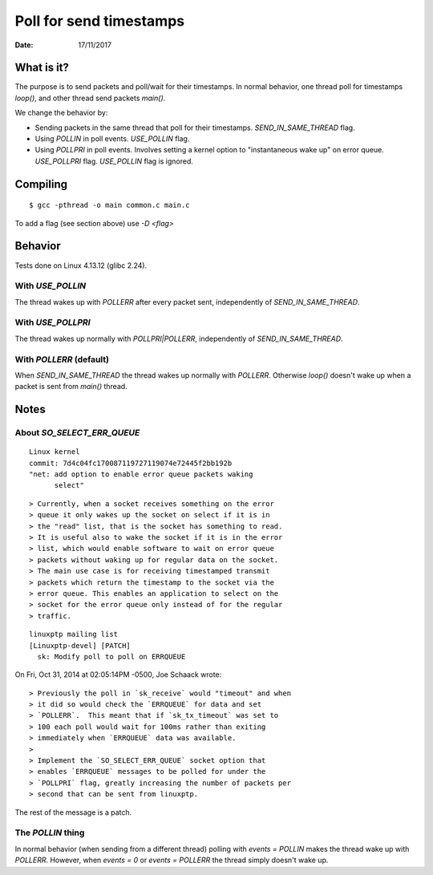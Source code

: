 ========================
Poll for send timestamps
========================

:Date: 17/11/2017


What is it?
===========

The purpose is to send packets and poll/wait for their
timestamps. In normal behavior, one thread poll for
timestamps `loop()`, and other thread send packets `main()`.

We change the behavior by:

- Sending packets in the same thread that poll for their timestamps.
  `SEND_IN_SAME_THREAD` flag.
- Using `POLLIN` in poll events. `USE_POLLIN` flag.
- Using `POLLPRI` in poll events. Involves setting a kernel option to
  "instantaneous wake up" on error queue. `USE_POLLPRI` flag. `USE_POLLIN`
  flag is ignored.


Compiling
=========

::

	$ gcc -pthread -o main common.c main.c

To add a flag (see section above) use `-D <flag>`


Behavior
========

Tests done on Linux 4.13.12 (glibc 2.24).


With `USE_POLLIN`
-----------------

The thread wakes up with `POLLERR` after every packet sent,
independently of `SEND_IN_SAME_THREAD`.


With `USE_POLLPRI`
------------------

The thread wakes up normally with `POLLPRI|POLLERR`,
independently of `SEND_IN_SAME_THREAD`.


With `POLLERR` (default)
------------------------

When `SEND_IN_SAME_THREAD` the thread wakes up normally with
`POLLERR`. Otherwise `loop()` doesn't wake up when a packet
is sent from `main()` thread.


Notes
=====


About `SO_SELECT_ERR_QUEUE`
---------------------------

::

	Linux kernel
	commit: 7d4c04fc170087119727119074e72445f2bb192b
	"net: add option to enable error queue packets waking
	      select"

::

> Currently, when a socket receives something on the error
> queue it only wakes up the socket on select if it is in
> the "read" list, that is the socket has something to read.
> It is useful also to wake the socket if it is in the error
> list, which would enable software to wait on error queue
> packets without waking up for regular data on the socket.
> The main use case is for receiving timestamped transmit
> packets which return the timestamp to the socket via the
> error queue. This enables an application to select on the
> socket for the error queue only instead of for the regular
> traffic.

::

	linuxptp mailing list
	[Linuxptp-devel] [PATCH]
	  sk: Modify poll to poll on ERRQUEUE

On Fri, Oct 31, 2014 at 02:05:14PM -0500, Joe Schaack wrote::

> Previously the poll in `sk_receive` would "timeout" and when
> it did so would check the `ERRQUEUE` for data and set
> `POLLERR`.  This meant that if `sk_tx_timeout` was set to
> 100 each poll would wait for 100ms rather than exiting
> immediately when `ERRQUEUE` data was available.
>
> Implement the `SO_SELECT_ERR_QUEUE` socket option that
> enables `ERRQUEUE` messages to be polled for under the
> `POLLPRI` flag, greatly increasing the number of packets per
> second that can be sent from linuxptp.

The rest of the message is a patch.


The `POLLIN` thing
------------------

In normal behavior (when sending from a different thread)
polling with `events = POLLIN` makes the thread wake up with
`POLLERR`. However, when `events = 0` or `events = POLLERR`
the thread simply doesn't wake up.

